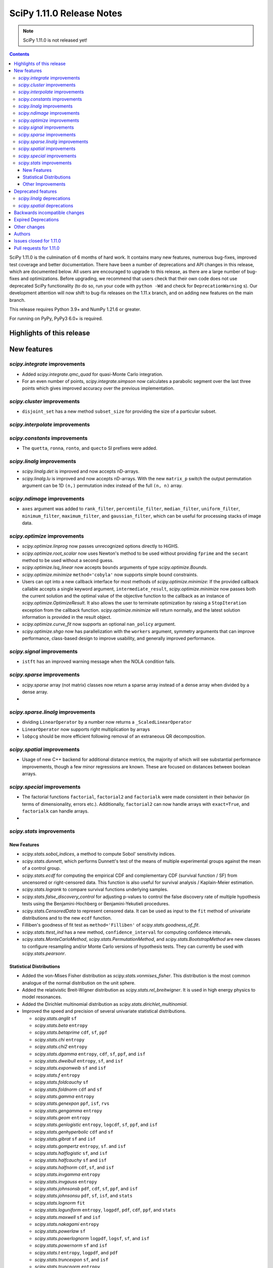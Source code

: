 ==========================
SciPy 1.11.0 Release Notes
==========================

.. note:: SciPy 1.11.0 is not released yet!

.. contents::

SciPy 1.11.0 is the culmination of 6 months of hard work. It contains
many new features, numerous bug-fixes, improved test coverage and better
documentation. There have been a number of deprecations and API changes
in this release, which are documented below. All users are encouraged to
upgrade to this release, as there are a large number of bug-fixes and
optimizations. Before upgrading, we recommend that users check that
their own code does not use deprecated SciPy functionality (to do so,
run your code with ``python -Wd`` and check for ``DeprecationWarning`` s).
Our development attention will now shift to bug-fix releases on the
1.11.x branch, and on adding new features on the main branch.

This release requires Python 3.9+ and NumPy 1.21.6 or greater.

For running on PyPy, PyPy3 6.0+ is required.


**************************
Highlights of this release
**************************


************
New features
************

`scipy.integrate` improvements
==============================
- Added `scipy.integrate.qmc_quad` for quasi-Monte Carlo integration.
- For an even number of points, `scipy.integrate.simpson` now calculates
  a parabolic segment over the last three points which gives improved
  accuracy over the previous implementation.

`scipy.cluster` improvements
============================
- ``disjoint_set`` has a new method ``subset_size`` for providing the size
  of a particular subset.


`scipy.interpolate` improvements
================================

`scipy.constants` improvements
================================
- The ``quetta``, ``ronna``, ``ronto``, and ``quecto`` SI prefixes were added.


`scipy.linalg` improvements
===========================
- `scipy.linalg.det` is improved and now accepts nD-arrays.
- `scipy.linalg.lu` is improved and now accepts nD-arrays. With the new
  ``matrix_p`` switch the output permutation argument can be 1D ``(n,)``
  permutation index instead of the full ``(n, n)`` array.


`scipy.ndimage` improvements
============================
- ``axes`` argument was added to ``rank_filter``, ``percentile_filter``,
  ``median_filter``, ``uniform_filter``, ``minimum_filter``,
  ``maximum_filter``, and ``gaussian_filter``, which can be useful for
  processing stacks of image data.


`scipy.optimize` improvements
=============================
- `scipy.optimize.linprog` now passes unrecognized options directly to HiGHS.
- `scipy.optimize.root_scalar` now uses Newton's method to be used without
  providing ``fprime`` and the ``secant`` method to be used without a second
  guess.
- `scipy.optimize.lsq_linear` now accepts ``bounds`` arguments of type
  `scipy.optimize.Bounds`.
- `scipy.optimize.minimize` ``method='cobyla'`` now supports simple bound
  constraints.
- Users can opt into a new callback interface for most methods of
  `scipy.optimize.minimize`: If the provided callback callable accepts
  a single keyword argument, ``intermediate_result``, `scipy.optimize.minimize`
  now passes both the current solution and the optimal value of the objective
  function to the callback as an instance of `scipy.optimize.OptimizeResult`.
  It also allows the user to terminate optimization by raising a
  ``StopIteration`` exception from the callback function.
  `scipy.optimize.minimize` will return normally, and the latest solution
  information is provided in the result object.
- `scipy.optimize.curve_fit` now supports an optional ``nan_policy`` argument.
- `scipy.optimize.shgo` now has parallelization with the ``workers`` argument,
  symmetry arguments that can improve performance, class-based design to
  improve usability, and generally improved performance.


`scipy.signal` improvements
===========================
- ``istft`` has an improved warning message when the NOLA condition fails.

`scipy.sparse` improvements
===========================
- `scipy.sparse` array (not matrix) classes now return a sparse array instead
  of a dense array when divided by a dense array.
-

`scipy.sparse.linalg` improvements
==================================
- dividing ``LinearOperator`` by a number now returns a
  ``_ScaledLinearOperator``
- ``LinearOperator`` now supports right multiplication by arrays
- ``lobpcg`` should be more efficient following removal of an extraneous
  QR decomposition.


`scipy.spatial` improvements
============================
- Usage of new C++ backend for additional distance metrics, the majority of
  which will see substantial performance improvements, though a few minor
  regressions are known. These are focused on distances between boolean
  arrays.


`scipy.special` improvements
============================
- The factorial functions ``factorial``, ``factorial2`` and ``factorialk``
  were made consistent in their behavior (in terms of dimensionality,
  errors etc.). Additionally, ``factorial2`` can now handle arrays with
  ``exact=True``, and ``factorialk`` can handle arrays.
-


`scipy.stats` improvements
==========================

New Features
------------
- `scipy.stats.sobol_indices`, a method to compute Sobol' sensitivity indices.
- `scipy.stats.dunnett`, which performs Dunnett's test of the means of multiple
  experimental groups against the mean of a control group.
- `scipy.stats.ecdf` for computing the empirical CDF and complementary
  CDF (survival function / SF) from uncensored or right-censored data. This
  function is also useful for survival analysis / Kaplain-Meier estimation.
- `scipy.stats.logrank` to compare survival functions underlying samples.
- `scipy.stats.false_discovery_control` for adjusting p-values to control the
  false discovery rate of multiple hypothesis tests using the Benjamini-Hochberg
  or Benjamini-Yekutieli procedures.
- `scipy.stats.CensoredData` to represent censored data. It can be used as input
  to the ``fit`` method of univariate distributions and to the new ``ecdf`` function.
- Filliben's goodness of fit test as ``method='Filliben'`` of
  `scipy.stats.goodness_of_fit`.
- `scipy.stats.ttest_ind` has a new method, ``confidence_interval`` for computing
  confidence intervals.
- `scipy.stats.MonteCarloMethod`, `scipy.stats.PermutationMethod`, and
  `scipy.stats.BootstrapMethod` are new classes to configure resampling and/or
  Monte Carlo versions of hypothesis tests. They can currently be used with
  `scipy.stats.pearsonr`.

Statistical Distributions
-------------------------
- Added the von-Mises Fisher distribution as `scipy.stats.vonmises_fisher`.
  This distribution is the most common analogue of the normal distribution
  on the unit sphere.
- Added the relativistic Breit-Wigner distribution as `scipy.stats.rel_breitwigner`.
  It is used in high energy physics to model resonances.
- Added the Dirichlet multinomial distribution as `scipy.stats.dirichlet_multinomial`.
- Improved the speed and precision of several univariate statistical distributions.

  - `scipy.stats.anglit` ``sf``
  - `scipy.stats.beta` ``entropy``
  - `scipy.stats.betaprime` ``cdf``, ``sf``, ``ppf``
  - `scipy.stats.chi` ``entropy``
  - `scipy.stats.chi2` ``entropy``
  - `scipy.stats.dgamma` ``entropy``, ``cdf``, ``sf``, ``ppf``, and ``isf``
  - `scipy.stats.dweibull` ``entropy``, ``sf``, and ``isf``
  - `scipy.stats.exponweib` ``sf`` and ``isf``
  - `scipy.stats.f` ``entropy``
  - `scipy.stats.foldcauchy` ``sf``
  - `scipy.stats.foldnorm` ``cdf`` and ``sf``
  - `scipy.stats.gamma` ``entropy``
  - `scipy.stats.genexpon` ``ppf``, ``isf``, ``rvs``
  - `scipy.stats.gengamma` ``entropy``
  - `scipy.stats.geom` ``entropy``
  - `scipy.stats.genlogistic` ``entropy``, ``logcdf``, ``sf``, ``ppf``, and ``isf``
  - `scipy.stats.genhyperbolic` ``cdf`` and ``sf``
  - `scipy.stats.gibrat` ``sf`` and ``isf``
  - `scipy.stats.gompertz` ``entropy``, ``sf``. and ``isf``
  - `scipy.stats.halflogistic` ``sf``, and ``isf``
  - `scipy.stats.halfcauchy` ``sf`` and ``isf``
  - `scipy.stats.halfnorm` ``cdf``, ``sf``, and ``isf``
  - `scipy.stats.invgamma` ``entropy``
  - `scipy.stats.invgauss` ``entropy``
  - `scipy.stats.johnsonsb` ``pdf``, ``cdf``, ``sf``, ``ppf``, and ``isf``
  - `scipy.stats.johnsonsu` ``pdf``, ``sf``, ``isf``, and ``stats``
  - `scipy.stats.lognorm` ``fit``
  - `scipy.stats.loguniform` ``entropy``, ``logpdf``, ``pdf``, ``cdf``, ``ppf``, and ``stats``
  - `scipy.stats.maxwell` ``sf`` and ``isf``
  - `scipy.stats.nakagami` ``entropy``
  - `scipy.stats.powerlaw` ``sf``
  - `scipy.stats.powerlognorm` ``logpdf``, ``logsf``, ``sf``, and ``isf``
  - `scipy.stats.powernorm` ``sf`` and ``isf``
  - `scipy.stats.t` ``entropy``, ``logpdf``, and ``pdf``
  - `scipy.stats.truncexpon` ``sf``, and ``isf``
  - `scipy.stats.truncnorm` ``entropy``
  - `scipy.stats.truncpareto` ``fit``
  - `scipy.stats.vonmises` ``fit``

- `scipy.stats.multivariate_t` now has ``cdf`` and ``entropy`` methods.
- `scipy.stats.multivariate_normal`, `scipy.stats.matrix_normal`, and
  `scipy.stats.invwishart` now have an ``entropy`` method.

Other Improvements
------------------
- `scipy.stats.monte_carlo_test` now supports multi-sample statistics.
- `scipy.stats.bootstrap` can now produce one-sided confidence intervals.
- `scipy.stats.rankdata` performance was improved for ``method=ordinal`` and
  ``method=dense``.
- `scipy.stats.moment` now supports non-central moment calculation.
- `scipy.stats.anderson` now supports the ``weibull_min`` distribution.
- `scipy.stats.sem` and `scipy.stats.iqr`now support ``axis``, ``nan_policy``,
  and masked array input.

*******************
Deprecated features
*******************

- The `scipy.linalg` functions ``tri``, ``triu`` & ``tril`` are deprecated and
  will be removed in SciPy 1.13. Users are recommended to use the NumPy
  versions of these functions with identical names.
- The `scipy.signal` functions ``bspline``, ``quadratic`` & ``cubic`` are
  deprecated and will be removed in SciPy 1.13. Users are recommended to use
  `scipy.interpolate.BSpline` instead.
- The ``even`` keyword of `scipy.integrate.simpson` is deprecated and will be
  removed in SciPy 1.13.0. Users should leave this as the default as this
  gives improved accuracy compared to the other methods.
- Using ``exact=True`` when passing integers in a float array to ``factorial``
  is deprecated and will be removed in SciPy 1.13.0.
- float128 and object dtypes are deprecated for `scipy.signal.medfilt` and
  `scipy.signal.order_filter`
- The functions ``scipy.signal.{lsim2, impulse2, step2}`` had long been
  deprecated in documentation only. They now raise a DeprecationWarning and
  will be removed in SciPy 1.13.0.
- Importing window functions directly from `scipy.window` has been soft
  deprecated since SciPy 1.1.0. They now raise a ``DeprecationWarning`` and
  will be removed in SciPy 1.13.0. Users should instead import them from
  `scipy.signal.window` or use the convenience function
  `scipy.signal.get_window`.

`scipy.linalg` deprecations
===========================


`scipy.spatial` deprecations
============================



******************************
Backwards incompatible changes
******************************
- The default for the ``legacy`` keyword of `scipy.special.comb` has changed
  from ``True`` to ``False``, as announced since its introduction.

********************
Expired Deprecations
********************
There is an ongoing effort to follow through on long-standing deprecations.
The following previously deprecated features are affected:

- The ``n`` keyword has been removed from `scipy.stats.moment`.
- The ``alpha`` keyword has been removed from `scipy.stats.interval`.
- The misspelt ``gilbrat`` distribution has been removed (use
  `scipy.stats.gibrat`).
- The deprecated spelling of the ``kulsinski`` distance metric has been
  removed (use `scipy.spatial.distance.kulczynski1`).
- The ``vertices`` keyword of `scipy.spatial.Delauney.qhull` has been removed
  (use simplices).
- The ``residual`` property of `scipy.sparse.csgraph.maximum_flow` has been
  removed (use ``flow``).
- The ``extradoc`` keyword of `scipy.stats.rv_continuous`,
  `scipy.stats.rv_discrete` and `scipy.stats.rv_sample` has been removed.
- The ``sym_pos`` keyword of `scipy.linalg.solve` has been removed.
- The `scipy.optimize.minimize` function now raises an error for ``x0`` with
  ``x0.ndim > 1``.
- In `scipy.stats.mode`, the default value of ``keepdims`` is now ``False``,
  and support for non-numeric input has been removed.
- The function `scipy.signal.lsim` does not support non-uniform time steps
  anymore.


*************
Other changes
*************
- Rewrote the source build docs and restructured the contributor guide.
- Improved support for cross-compiling with meson build system.
- MyST-NB notebook infrastructure has been added to our documentation.



*******
Authors
*******

* h-vetinari (69)
* Oriol Abril-Pla (1) +
* Anton Akhmerov (13)
* Andrey Akinshin (1) +
* alice (1) +
* Oren Amsalem (1)
* Ross Barnowski (11)
* Christoph Baumgarten (2)
* Dawson Beatty (1) +
* Doron Behar (1) +
* Peter Bell (1)
* John Belmonte (1) +
* boeleman (1) +
* Jack Borchanian (1) +
* Matt Borland (3) +
* Jake Bowhay (40)
* Sienna Brent (1) +
* Matthew Brett (1)
* Evgeni Burovski (38)
* Matthias Bussonnier (2)
* Maria Cann (1) +
* Alfredo Carella (1) +
* CJ Carey (17)
* Hood Chatham (2)
* Anirudh Dagar (3)
* Alberto Defendi (1) +
* Pol del Aguila (1) +
* Hans Dembinski (1)
* Dennis (1) +
* Vinayak Dev (1) +
* Thomas Duvernay (1)
* DWesl (4)
* Stefan Endres (66)
* Evandro (1) +
* Tom Eversdijk (2) +
* Isuru Fernando (1)
* Franz Forstmayr (3)
* Joseph Fox-Rabinovitz (1)
* Franz (1) +
* Stefano Frazzetto (1) +
* Neil Girdhar (1)
* Caden Gobat (1) +
* Ralf Gommers (146)
* GonVas (1) +
* Marco Gorelli (1)
* Brett Graham (2) +
* Matt Haberland (382)
* harshvardhan2707 (1) +
* Alex Herbert (1) +
* Guillaume Horel (1)
* Geert-Jan Huizing (1) +
* Jakob Jakobson (2)
* Julien Jerphanion (5)
* jyuv (2)
* Rajarshi Karmakar (1) +
* Ganesh Kathiresan (3) +
* Robert Kern (4)
* Andrew Knyazev (3)
* Sergey Koposov (1)
* Rishi Kulkarni (2) +
* Eric Larson (1)
* Zoufiné Lauer-Bare (2) +
* Antony Lee (3)
* Gregory R. Lee (8)
* Guillaume Lemaitre (1) +
* lilinjie (2) +
* Yannis Linardos (1) +
* Christian Lorentzen (5)
* Loïc Estève (1)
* Charlie Marsh (2) +
* Boris Martin (1) +
* Nicholas McKibben (10)
* Melissa Weber Mendonça (57)
* Michał Górny (1) +
* Jarrod Millman (2)
* Stefanie Molin (2) +
* Mark W. Mueller (1) +
* mustafacevik (1) +
* Takumasa N (1) +
* nboudrie (1)
* Andrew Nelson (111)
* Nico Schlömer (4)
* Lysandros Nikolaou (2) +
* Kyle Oman (1)
* OmarManzoor (2) +
* Simon Ott (1) +
* Geoffrey Oxberry (1) +
* Geoffrey M. Oxberry (2) +
* Sravya papaganti (1) +
* Tirth Patel (2)
* Ilhan Polat (31)
* Quentin Barthélemy (1)
* Matteo Raso (12) +
* Tyler Reddy (89)
* Lucas Roberts (1)
* Pamphile Roy (224)
* Jordan Rupprecht (1) +
* Atsushi Sakai (11)
* Omar Salman (7) +
* Leo Sandler (1) +
* Ujjwal Sarswat (3) +
* Saumya (1) +
* Daniel Schmitz (79)
* Henry Schreiner (2) +
* Dan Schult (3) +
* Eli Schwartz (6)
* Tomer Sery (2) +
* Scott Shambaugh (4) +
* Gagandeep Singh (1)
* Ethan Steinberg (6) +
* stepeos (2) +
* Albert Steppi (3)
* Strahinja Lukić (1)
* Kai Striega (4)
* suen-bit (1) +
* Tartopohm (2)
* Logan Thomas (2) +
* Jacopo Tissino (1) +
* Matus Valo (10) +
* Jacob Vanderplas (2)
* Christian Veenhuis (1) +
* Isaac Virshup (1)
* Stefan van der Walt (14)
* Warren Weckesser (63)
* windows-server-2003 (1)
* Levi John Wolf (3)
* Nobel Wong (1) +
* Benjamin Yeh (1) +
* Rory Yorke (1)
* Younes (2) +
* Zaikun ZHANG (1) +
* Alex Zverianskii (1) +

A total of 132 people contributed to this release.
People with a "+" by their names contributed a patch for the first time.
This list of names is automatically generated, and may not be fully complete.


************************
Issues closed for 1.11.0
************************

* `#1766 <https://github.com/scipy/scipy/issues/1766>`__: __fitpack.h work array computations pretty much one big bug....
* `#1953 <https://github.com/scipy/scipy/issues/1953>`__: use custom warnings instead of print statements (Trac #1428)
* `#3089 <https://github.com/scipy/scipy/issues/3089>`__: brentq, nan returns, and bounds
* `#4257 <https://github.com/scipy/scipy/issues/4257>`__: scipy.optimize.line_search returns None
* `#4532 <https://github.com/scipy/scipy/issues/4532>`__: box constraint in scipy optimize cobyla
* `#5584 <https://github.com/scipy/scipy/issues/5584>`__: Suspected underflow issue with sign check in bisection method
* `#5618 <https://github.com/scipy/scipy/issues/5618>`__: Solution for low accuracy of simps with even number of points
* `#5899 <https://github.com/scipy/scipy/issues/5899>`__: minimize_scalar -- strange behaviour
* `#6414 <https://github.com/scipy/scipy/issues/6414>`__: scipy.stats Breit-Wigner distribution
* `#6842 <https://github.com/scipy/scipy/issues/6842>`__: Covariance matrix returned by ODR needs to be scaled by the residual...
* `#7306 <https://github.com/scipy/scipy/issues/7306>`__: any way of stopping optimization?
* `#7799 <https://github.com/scipy/scipy/issues/7799>`__: basinhopping result violates constraints
* `#8176 <https://github.com/scipy/scipy/issues/8176>`__: optimize.minimize should provide a way to return the cost function...
* `#8394 <https://github.com/scipy/scipy/issues/8394>`__: brentq returns solutions outside of the bounds
* `#8485 <https://github.com/scipy/scipy/issues/8485>`__: freqz() output for fifth order butterworth bandpass (low cut...
* `#8922 <https://github.com/scipy/scipy/issues/8922>`__: Bug in Solve_ivp with BDF and Radau solvers and numpy arrays
* `#9061 <https://github.com/scipy/scipy/issues/9061>`__: Will a vectorized fun offer advantages for scipy.integrate.LSODA?
* `#9265 <https://github.com/scipy/scipy/issues/9265>`__: DOC: optimize.minimize: recipe for avoiding redundant work when...
* `#9412 <https://github.com/scipy/scipy/issues/9412>`__: Callback return value erroneously ignored in minimize
* `#9728 <https://github.com/scipy/scipy/issues/9728>`__: DOC: scipy.integrate.solve_ivp
* `#9955 <https://github.com/scipy/scipy/issues/9955>`__: stats.mode nan_policy='omit' unexpected behavior when data are...
* `#10370 <https://github.com/scipy/scipy/issues/10370>`__: SciPy errors out expecting square matrix using for root-finding...
* `#10829 <https://github.com/scipy/scipy/issues/10829>`__: Extend Anderson Darling to cover Weibull distribution
* `#10853 <https://github.com/scipy/scipy/issues/10853>`__: ImportError: cannot import name spatial
* `#11052 <https://github.com/scipy/scipy/issues/11052>`__: optimize.dual_annealing does not pass arguments to jacobian.
* `#11564 <https://github.com/scipy/scipy/issues/11564>`__: LinearOperator objects cannot be applied to sparse matrices
* `#11723 <https://github.com/scipy/scipy/issues/11723>`__: Monte Carlo methods for scipy.integrate
* `#11775 <https://github.com/scipy/scipy/issues/11775>`__: Multi xatol for Nedler-Mead algorithm
* `#11841 <https://github.com/scipy/scipy/issues/11841>`__: Ignore NaN with scipy.optimize.curve_fit
* `#12114 <https://github.com/scipy/scipy/issues/12114>`__: scipy.optimize.shgo(): 'args' is incorrectly passed to constraint...
* `#12715 <https://github.com/scipy/scipy/issues/12715>`__: Why the covariance from curve_fit depends so sharply on the overall...
* `#13122 <https://github.com/scipy/scipy/issues/13122>`__: The test suite fails on Python 3.10: issue with factorial() on...
* `#13258 <https://github.com/scipy/scipy/issues/13258>`__: \*\*kwargs for optimize.root_scalar and alike
* `#13407 <https://github.com/scipy/scipy/issues/13407>`__: \`if rtol < _rtol / 4\` should be changed?
* `#13535 <https://github.com/scipy/scipy/issues/13535>`__: Newton-iteration should not be done after secant interpolation
* `#13547 <https://github.com/scipy/scipy/issues/13547>`__: optimize.shgo: handle objective functions that return the gradient...
* `#13757 <https://github.com/scipy/scipy/issues/13757>`__: API for representing censored data
* `#13974 <https://github.com/scipy/scipy/issues/13974>`__: BUG: optimize.shgo: not using options
* `#14059 <https://github.com/scipy/scipy/issues/14059>`__: Bound on absolute tolerance 'xtol' in 'optimize/zeros.py' is...
* `#14262 <https://github.com/scipy/scipy/issues/14262>`__: cython_blas does not use const in signatures
* `#14414 <https://github.com/scipy/scipy/issues/14414>`__: brentq does converge and not raise an error for np.nan functions
* `#14486 <https://github.com/scipy/scipy/issues/14486>`__: One bug, one mistake and one refactorization proposal for the...
* `#14519 <https://github.com/scipy/scipy/issues/14519>`__: scipy/stats/tests/test_continuous_basic.py::test_cont_basic[500-200-ncf-arg74] test fails with IntegrationWarning
* `#14525 <https://github.com/scipy/scipy/issues/14525>`__: scipy.signal.bspline does not work for integer types
* `#14858 <https://github.com/scipy/scipy/issues/14858>`__: BUG: scipy.optimize.bracket sometimes fails silently
* `#14901 <https://github.com/scipy/scipy/issues/14901>`__: BUG: stats: distribution methods emit unnecessary warnings from...
* `#15089 <https://github.com/scipy/scipy/issues/15089>`__: BUG: scipy.optimize.minimize() does not report lowest energy...
* `#15136 <https://github.com/scipy/scipy/issues/15136>`__: ENH: Bump boost.math version
* `#15177 <https://github.com/scipy/scipy/issues/15177>`__: BUG: element-wise division between sparse matrices and array-likes...
* `#15212 <https://github.com/scipy/scipy/issues/15212>`__: BUG: stange behavior of scipy.integrate.quad for divergent integrals
* `#15514 <https://github.com/scipy/scipy/issues/15514>`__: BUG: optimize.shgo: error with vector constraints
* `#15600 <https://github.com/scipy/scipy/issues/15600>`__: BUG: handle inconsistencies in factorial functions and their...
* `#15613 <https://github.com/scipy/scipy/issues/15613>`__: ENH: Provide functions to compute log-integrals numerically (e.g.,...
* `#15702 <https://github.com/scipy/scipy/issues/15702>`__: MAINT:linalg: Either silent import NumPy versions or deprecate...
* `#15706 <https://github.com/scipy/scipy/issues/15706>`__: DEP: remove deprecated parameters from stats distributions
* `#15755 <https://github.com/scipy/scipy/issues/15755>`__: DEP: absorb lsim2 into lsim
* `#15756 <https://github.com/scipy/scipy/issues/15756>`__: DEP: remove non-numeric array support in stats.mode
* `#15808 <https://github.com/scipy/scipy/issues/15808>`__: DEP: raise on >1-dim inputs for optimize.minimize
* `#15814 <https://github.com/scipy/scipy/issues/15814>`__: CI: move Azure jobs to GitHub Actions
* `#15818 <https://github.com/scipy/scipy/issues/15818>`__: DEP: remove extradoc keyword in _distn_infrastructure
* `#15829 <https://github.com/scipy/scipy/issues/15829>`__: DEP: remove sym_pos-keyword of scipy.linalg.solve
* `#15852 <https://github.com/scipy/scipy/issues/15852>`__: DOC: helper function to seed examples
* `#15985 <https://github.com/scipy/scipy/issues/15985>`__: ENH, DOC: Add section explaining why and when to use a custom...
* `#15988 <https://github.com/scipy/scipy/issues/15988>`__: DEP: remove deprecated gilbrat distribution
* `#16014 <https://github.com/scipy/scipy/issues/16014>`__: DEP: remove MaximumFlowResult.residual
* `#16068 <https://github.com/scipy/scipy/issues/16068>`__: BUG: Missing Constant in Documentation
* `#16079 <https://github.com/scipy/scipy/issues/16079>`__: BUG: hypergeom.cdf slower in 1.8.0 than 1.7.3
* `#16196 <https://github.com/scipy/scipy/issues/16196>`__: BUG: OptimizeResult from optimize.minimize_scalar changes 'x'...
* `#16269 <https://github.com/scipy/scipy/issues/16269>`__: DEP: remove \`maxiter\` kwarg in \`_minimize_tnc\`
* `#16270 <https://github.com/scipy/scipy/issues/16270>`__: DEP: remove \`vertices\` kwarg in qhull
* `#16271 <https://github.com/scipy/scipy/issues/16271>`__: DEP: remove \`scipy.spatial.distance.kulsinski\`
* `#16312 <https://github.com/scipy/scipy/issues/16312>`__: Meson complains about an absolute include path
* `#16322 <https://github.com/scipy/scipy/issues/16322>`__: DOC: building on Windows uses GCC with Meson, not MSVC
* `#16595 <https://github.com/scipy/scipy/issues/16595>`__: BUG: stats.mode emits annoying RuntimeWarning about nans even...
* `#16734 <https://github.com/scipy/scipy/issues/16734>`__: BUG: function p1evl in povevl.h not making what's described
* `#16803 <https://github.com/scipy/scipy/issues/16803>`__: Update \`scipy/__config__.py\` to contain useful information
* `#16810 <https://github.com/scipy/scipy/issues/16810>`__: ENH: implement Dirichlet-multinomial distribution
* `#16917 <https://github.com/scipy/scipy/issues/16917>`__: BUG: Windows Built SciPy can't import _fblas via pip install...
* `#16929 <https://github.com/scipy/scipy/issues/16929>`__: BUG: \`scipy.sparse.csc_matrix.argmin\` returns wrong values
* `#16949 <https://github.com/scipy/scipy/issues/16949>`__: Test failures for \`gges\` and \`qz\` for float32 input in macOS...
* `#16971 <https://github.com/scipy/scipy/issues/16971>`__: BUG: [issue in scipy.optimize.shgo, for COBYLA's minimizer_kwargs...
* `#16998 <https://github.com/scipy/scipy/issues/16998>`__: Unpickled and deepcopied distributions do not use global random...
* `#17107 <https://github.com/scipy/scipy/issues/17107>`__: BUG: The signature of cKDTree.query_pairs in the docs does not...
* `#17137 <https://github.com/scipy/scipy/issues/17137>`__: BUG: optimize: Intermittent failure of \`test_milp_timeout_16545\`
* `#17146 <https://github.com/scipy/scipy/issues/17146>`__: BUG: Scipy stats probability greater than 1
* `#17214 <https://github.com/scipy/scipy/issues/17214>`__: BUG: scipy.stats.mode: inconsistent shape with \`axis=None\`...
* `#17234 <https://github.com/scipy/scipy/issues/17234>`__: BUG: cythonization / compliation failure with development branch...
* `#17250 <https://github.com/scipy/scipy/issues/17250>`__: ENH: Expose parallel HiGHS solvers in high-level API
* `#17281 <https://github.com/scipy/scipy/issues/17281>`__: BUG: using LinearOperator as RHS operand of @ causes a NumPy...
* `#17285 <https://github.com/scipy/scipy/issues/17285>`__: ENH: Expose DisjointSet._sizes
* `#17312 <https://github.com/scipy/scipy/issues/17312>`__: ENH: Clarify that ndimage.find_objects returns slices ordered...
* `#17335 <https://github.com/scipy/scipy/issues/17335>`__: ENH: change term zero to root in newton
* `#17368 <https://github.com/scipy/scipy/issues/17368>`__: BUG: import scipy.stats fails under valgrind
* `#17378 <https://github.com/scipy/scipy/issues/17378>`__: griddata linear / LinearNDInterpolator unexpected behavior
* `#17381 <https://github.com/scipy/scipy/issues/17381>`__: BUG: FutureWarning in distance_transform_cdt
* `#17388 <https://github.com/scipy/scipy/issues/17388>`__: BUG: stats.binom: Boost binomial distribution edge case bug?
* `#17403 <https://github.com/scipy/scipy/issues/17403>`__: DOC: There is no general \`scipy.sparse\` page in the user guide
* `#17431 <https://github.com/scipy/scipy/issues/17431>`__: ENH: ECDF in scipy.
* `#17456 <https://github.com/scipy/scipy/issues/17456>`__: ENH: custom stopping criteria with auxiliary function
* `#17516 <https://github.com/scipy/scipy/issues/17516>`__: BUG: Error in documentation for scipy.optimize.minimize
* `#17532 <https://github.com/scipy/scipy/issues/17532>`__: DOC: side bar renders over the top of some of the text in the...
* `#17548 <https://github.com/scipy/scipy/issues/17548>`__: CI: The Ubuntu 18.04 Actions runner image is deprecated
* `#17570 <https://github.com/scipy/scipy/issues/17570>`__: ENH: optimize.root_scalar: default to \`newton\` when only \`x0\`...
* `#17576 <https://github.com/scipy/scipy/issues/17576>`__: ENH: override fit method for von mises
* `#17593 <https://github.com/scipy/scipy/issues/17593>`__: BUG: cannot import name 'permutation_test' from 'scipy.stats'
* `#17604 <https://github.com/scipy/scipy/issues/17604>`__: DOC: optimize.curve_fit: documentation of \`fvec\` is not specific
* `#17620 <https://github.com/scipy/scipy/issues/17620>`__: ENH: Cachable normalisation parameter for frozen distributions
* `#17631 <https://github.com/scipy/scipy/issues/17631>`__: BUG: numerical issues for cdf/ppf of the betaprime distribution
* `#17639 <https://github.com/scipy/scipy/issues/17639>`__: BUG: "xl" not returned if success = False for scipy.optimize.shgo
* `#17652 <https://github.com/scipy/scipy/issues/17652>`__: Check for non-running tests because of test function name and...
* `#17667 <https://github.com/scipy/scipy/issues/17667>`__: BUG: Wrong p-values with Wilcoxon signed-rank test because of...
* `#17713 <https://github.com/scipy/scipy/issues/17713>`__: BUG: \`_axis_nan_policy\` changes some common \`TypeError\`s
* `#17725 <https://github.com/scipy/scipy/issues/17725>`__: BUG: spatial: Bad error message from \`hamming\` when \`w\` has...
* `#17749 <https://github.com/scipy/scipy/issues/17749>`__: ENH: Compute non centraled moments with \`stats.moment\`?
* `#17754 <https://github.com/scipy/scipy/issues/17754>`__: Cosine distance of vector to self returns small non-zero answer...
* `#17776 <https://github.com/scipy/scipy/issues/17776>`__: BUG: dblquad and args kwarg
* `#17788 <https://github.com/scipy/scipy/issues/17788>`__: ENH: Scipy Optimize, equal Bounds should be directly passed to...
* `#17805 <https://github.com/scipy/scipy/issues/17805>`__: BUG: stats: dgamma.sf and dgamma.cdf lose precision in the tails
* `#17809 <https://github.com/scipy/scipy/issues/17809>`__: BUG: CDF and PMF of binomial function not same with extreme values
* `#17815 <https://github.com/scipy/scipy/issues/17815>`__: DOC: improve documentation for distance_transform_{cdt,edt}
* `#17819 <https://github.com/scipy/scipy/issues/17819>`__: BUG: \`stats.ttest_ind_from_stats\` doesn't check whether standard...
* `#17828 <https://github.com/scipy/scipy/issues/17828>`__: DOC: UnivariateSpline does not have any documentation or a reference.
* `#17845 <https://github.com/scipy/scipy/issues/17845>`__: BUG: 1.10.0 FIR Decimation is broken when supplying ftype as...
* `#17846 <https://github.com/scipy/scipy/issues/17846>`__: BUG: Infinite loop in scipy.integrate.solve_ivp()
* `#17860 <https://github.com/scipy/scipy/issues/17860>`__: DOC: Incorrect link to ARPACK
* `#17866 <https://github.com/scipy/scipy/issues/17866>`__: DOC: Should \`Result Classes\` be its own top level section?
* `#17911 <https://github.com/scipy/scipy/issues/17911>`__: DOC: Formula of Tustin formula in scipy.signal.bilinear misses...
* `#17916 <https://github.com/scipy/scipy/issues/17916>`__: BUG: scipy 1.10.0 crashes when using a large float in skellam...
* `#17941 <https://github.com/scipy/scipy/issues/17941>`__: DOC: guidance on setting dev.py build -j flag in documentation,...
* `#17954 <https://github.com/scipy/scipy/issues/17954>`__: BUG: failure in lobpcg
* `#17970 <https://github.com/scipy/scipy/issues/17970>`__: BUG: ILP64 build issue on Python 3.11
* `#17985 <https://github.com/scipy/scipy/issues/17985>`__: DOC: update wheel generation process
* `#17992 <https://github.com/scipy/scipy/issues/17992>`__: BUG: matlab files with deeply lists of arrays with different...
* `#17999 <https://github.com/scipy/scipy/issues/17999>`__: DOC: incorrect example for stats.cramervonmises
* `#18026 <https://github.com/scipy/scipy/issues/18026>`__: BUG: stats: Error from e.g. \`stats.betabinom.stats(10, 2, 3,...
* `#18067 <https://github.com/scipy/scipy/issues/18067>`__: ENH: stats: resampling/Monte Carlo configuration object
* `#18069 <https://github.com/scipy/scipy/issues/18069>`__: ENH: stats.ttest_ind is inconsistent with R. It does not allow...
* `#18071 <https://github.com/scipy/scipy/issues/18071>`__: BUG: rv_continuous.stats fails to converge when trying to estimate...
* `#18074 <https://github.com/scipy/scipy/issues/18074>`__: BUG: wrong dependencies for pooch
* `#18078 <https://github.com/scipy/scipy/issues/18078>`__: BUG: \`QMCEngine.reset()\` semantics and passed \`Generator\`...
* `#18079 <https://github.com/scipy/scipy/issues/18079>`__: BUG: \`Halton(seed=rng)\` does not consume \`Generator\` PRNG...
* `#18115 <https://github.com/scipy/scipy/issues/18115>`__: BUG: ValueError: setting an array element with a sequence for...
* `#18117 <https://github.com/scipy/scipy/issues/18117>`__: BUG: stats: large errors in genhyperbolic.cdf and .sf for large...
* `#18119 <https://github.com/scipy/scipy/issues/18119>`__: DOC: The comment about \`fmin_powell\` is wrong
* `#18123 <https://github.com/scipy/scipy/issues/18123>`__: BUG: [mmread] Error while reading mtx file with spaces before...
* `#18132 <https://github.com/scipy/scipy/issues/18132>`__: BUG: invalid output and behavior of scipy.stats.somersd
* `#18139 <https://github.com/scipy/scipy/issues/18139>`__: BUG: Overflow in 'new' implementation of scipy.stats.kendalltau
* `#18143 <https://github.com/scipy/scipy/issues/18143>`__: Building from source on Windows 32-bit Python did not succeed
* `#18171 <https://github.com/scipy/scipy/issues/18171>`__: BUG: optimize.root_scalar: should return normally with \`converged=False\`...
* `#18223 <https://github.com/scipy/scipy/issues/18223>`__: BUG: cKDTree segmentation faults when NaN input and balanced_tree=False,...
* `#18239 <https://github.com/scipy/scipy/issues/18239>`__: DOC: linking to custom BLAS/LAPACK locations is not clear
* `#18254 <https://github.com/scipy/scipy/issues/18254>`__: BUG: stats.mode: failure with array of Pandas integers
* `#18271 <https://github.com/scipy/scipy/issues/18271>`__: Broken or wrong formulas on distance definition
* `#18272 <https://github.com/scipy/scipy/issues/18272>`__: BUG: stats: occasional failure of \`test_multivariate.TestOrthoGroup.test_det_and_ortho\`
* `#18274 <https://github.com/scipy/scipy/issues/18274>`__: BUG: stats: Spurious warnings from \`betaprime.fit\`
* `#18282 <https://github.com/scipy/scipy/issues/18282>`__: Incompatible pointer warning from \`stats._rcond\`
* `#18302 <https://github.com/scipy/scipy/issues/18302>`__: BUG: beta.pdf is broken on main (1.11.0.dev0)
* `#18322 <https://github.com/scipy/scipy/issues/18322>`__: BUG: scipy.stats.shapiro gives a negative pvalue
* `#18326 <https://github.com/scipy/scipy/issues/18326>`__: ENH: milp supporting sparse inputs
* `#18329 <https://github.com/scipy/scipy/issues/18329>`__: BUG: meson generates \`warning: "MS_WIN64" redefined\` when building...
* `#18368 <https://github.com/scipy/scipy/issues/18368>`__: DOC: Issue in scipy.stats.chisquare
* `#18377 <https://github.com/scipy/scipy/issues/18377>`__: BUG: \`const\` signature changes in \`cython_blas\` and \`cython_lapack\`...
* `#18388 <https://github.com/scipy/scipy/issues/18388>`__: Question about usage of _MACHEPS
* `#18407 <https://github.com/scipy/scipy/issues/18407>`__: CI: test_enzo_example_c_with_unboundedness started failing
* `#18415 <https://github.com/scipy/scipy/issues/18415>`__: BUG: Windows compilation error with Intel Fortran in PROPACK
* `#18425 <https://github.com/scipy/scipy/issues/18425>`__: DOC: clarify that scipy.ndimage.sobel does not compute the 2D...
* `#18443 <https://github.com/scipy/scipy/issues/18443>`__: BLD: errors when building SciPy on Windows with Meson
* `#18456 <https://github.com/scipy/scipy/issues/18456>`__: ENH: Allow passing non-varying arguments for the model function...
* `#18484 <https://github.com/scipy/scipy/issues/18484>`__: DEP: Warn on deprecated windows-import in base \`scipy.signal\`...
* `#18485 <https://github.com/scipy/scipy/issues/18485>`__: DEP: deprecate multiple-ellipsis handling in sparse matrix indexing
* `#18494 <https://github.com/scipy/scipy/issues/18494>`__: CI: occasional failure of \`test_minimum_spanning_tree\`
* `#18497 <https://github.com/scipy/scipy/issues/18497>`__: MAINT, BUG: guard against non-finite kd-tree queries
* `#18498 <https://github.com/scipy/scipy/issues/18498>`__: TST: interpolate overflow xslow tests (low priority)
* `#18525 <https://github.com/scipy/scipy/issues/18525>`__: DOC: sparse doc build warning causing failure (including in CI)

************************
Pull requests for 1.11.0
************************

* `#8727 <https://github.com/scipy/scipy/pull/8727>`__: BUG: vq.kmeans() compares signed diff to a threshold.
* `#12787 <https://github.com/scipy/scipy/pull/12787>`__: ENH: add anderson darling test for weibull #10829
* `#13699 <https://github.com/scipy/scipy/pull/13699>`__: ENH: stats: Add handling of censored data to univariate cont....
* `#14069 <https://github.com/scipy/scipy/pull/14069>`__: Use warnings instead of print statements
* `#15073 <https://github.com/scipy/scipy/pull/15073>`__: TST/MAINT: Parametrize \`_METRICS_NAMES\` & replace \`assert_raises\`...
* `#15841 <https://github.com/scipy/scipy/pull/15841>`__: Overhaul \`factorial{,2,k}\`: API coherence, bug fixes & consistent...
* `#15873 <https://github.com/scipy/scipy/pull/15873>`__: DEP: remove sym_pos argument from linalg.solve
* `#15877 <https://github.com/scipy/scipy/pull/15877>`__: DEP: remove extradoc in _distn_infrastructure
* `#15929 <https://github.com/scipy/scipy/pull/15929>`__: DEP: \`lsim2\` deprecated in favor of \`lsim\`
* `#15958 <https://github.com/scipy/scipy/pull/15958>`__: CI: move \`prerelease_deps_coverage_64bit_blas\` to GitHub actions.
* `#16071 <https://github.com/scipy/scipy/pull/16071>`__: ENH: Add missing "characteristic impedance of vacuum"
* `#16313 <https://github.com/scipy/scipy/pull/16313>`__: MAINT: Update optimize.shgo
* `#16782 <https://github.com/scipy/scipy/pull/16782>`__: ENH: stats: optimised fit for the truncated Pareto distribution
* `#16839 <https://github.com/scipy/scipy/pull/16839>`__: ENH: stats: optimised MLE for the lognormal distribution
* `#16936 <https://github.com/scipy/scipy/pull/16936>`__: BUG: sparse: fix argmin/argmax when all entries are nonzero
* `#16961 <https://github.com/scipy/scipy/pull/16961>`__: ENH: optimize: Add \`nan_policy\` optional argument for \`curve_fit\`.
* `#16996 <https://github.com/scipy/scipy/pull/16996>`__: ENH: stats.anderson_ksamp: add permutation version of test
* `#17208 <https://github.com/scipy/scipy/pull/17208>`__: DOC: Add triage guide
* `#17211 <https://github.com/scipy/scipy/pull/17211>`__: ENH: Implemented Dirichlet-multinomial distribution (#16810)
* `#17212 <https://github.com/scipy/scipy/pull/17212>`__: Guard against integer overflows in fitpackmodule.c
* `#17235 <https://github.com/scipy/scipy/pull/17235>`__: MAINT: pass check_finite to the vq() call of kmeans2()
* `#17267 <https://github.com/scipy/scipy/pull/17267>`__: DOC/MAINT: special: Several updates for tklmbda
* `#17268 <https://github.com/scipy/scipy/pull/17268>`__: DOC: special: Show that lambertw can solve x = a + b\*exp(c\*x)
* `#17287 <https://github.com/scipy/scipy/pull/17287>`__: DOC: Clarify minimum_spanning_tree behavior in non-connected...
* `#17310 <https://github.com/scipy/scipy/pull/17310>`__: DOC: missing-bits: document recommendations on return object...
* `#17322 <https://github.com/scipy/scipy/pull/17322>`__: DOC: Add notebook infrastructure for the docs
* `#17326 <https://github.com/scipy/scipy/pull/17326>`__: ENH: Clarify the index of element corresponding to a label in...
* `#17402 <https://github.com/scipy/scipy/pull/17402>`__: ENH: stats: add false discovery rate control function
* `#17410 <https://github.com/scipy/scipy/pull/17410>`__: ENH: stats.multivariate_t: add cdf method
* `#17432 <https://github.com/scipy/scipy/pull/17432>`__: BLD: Boost.Math standalone submodule
* `#17451 <https://github.com/scipy/scipy/pull/17451>`__: DEP: Remove \`vertices\` in qhull.
* `#17455 <https://github.com/scipy/scipy/pull/17455>`__: Deprecate scipy.signal.{bspline, quadratic, cubic}
* `#17479 <https://github.com/scipy/scipy/pull/17479>`__: ENH: Add new SI prefixes
* `#17480 <https://github.com/scipy/scipy/pull/17480>`__: ENH: stats: Implement _sf and _isf for halfnorm, gibrat, gompertz.
* `#17483 <https://github.com/scipy/scipy/pull/17483>`__: MAINT: optimize.basinhopping: fix acceptance of failed local...
* `#17486 <https://github.com/scipy/scipy/pull/17486>`__: ENH: optimize.minimize: callback enhancements
* `#17499 <https://github.com/scipy/scipy/pull/17499>`__: MAINT: remove use of \`NPY_UPDATEIFCOPY\`
* `#17505 <https://github.com/scipy/scipy/pull/17505>`__: ENH: Add relativistic Breit-Wigner Distribution
* `#17529 <https://github.com/scipy/scipy/pull/17529>`__: ENH: stats: Implement powerlaw._sf
* `#17531 <https://github.com/scipy/scipy/pull/17531>`__: TST: scipy.signal.order_filter: add test coverage
* `#17535 <https://github.com/scipy/scipy/pull/17535>`__: MAINT: special: Improve comments about Cephes p1evl function.
* `#17538 <https://github.com/scipy/scipy/pull/17538>`__: ENH: Extending _distance_pybind with additional distance metrics...
* `#17541 <https://github.com/scipy/scipy/pull/17541>`__: REL: set version to 1.11.0.dev0
* `#17553 <https://github.com/scipy/scipy/pull/17553>`__: DOC: optimize.curve_fit: add note about \`pcov\` condition number
* `#17555 <https://github.com/scipy/scipy/pull/17555>`__: DEP: stats: removal of kwargs n in stats.moment and alpha in...
* `#17556 <https://github.com/scipy/scipy/pull/17556>`__: DEV: bump flake8 version used in CI job
* `#17557 <https://github.com/scipy/scipy/pull/17557>`__: MAINT: bump Ubuntu version in Azure CI
* `#17561 <https://github.com/scipy/scipy/pull/17561>`__: MAINT: stats.mode: remove deprecated features, smooth edges
* `#17562 <https://github.com/scipy/scipy/pull/17562>`__: ENH: stats: Implement _ppf for the betaprime distribution.
* `#17563 <https://github.com/scipy/scipy/pull/17563>`__: DEP: stats: remove misspelt gilbrat distribution
* `#17566 <https://github.com/scipy/scipy/pull/17566>`__: DOC: correct, update, and extend \`lobpcg\` docstring info and...
* `#17567 <https://github.com/scipy/scipy/pull/17567>`__: MAINT: Update gitpod setup
* `#17573 <https://github.com/scipy/scipy/pull/17573>`__: DOC: Update testing documentation to dev.py
* `#17574 <https://github.com/scipy/scipy/pull/17574>`__: MAINT: clean up \`NPY_OLD\` usage in Cython code and build files
* `#17581 <https://github.com/scipy/scipy/pull/17581>`__: DOC fix trivial typo in description of loggamma in _add_newdocs.py
* `#17585 <https://github.com/scipy/scipy/pull/17585>`__: ENH: Von Mises distribution fit
* `#17587 <https://github.com/scipy/scipy/pull/17587>`__: BUG: stats: Avoid overflow/underflow issues in loggamma _cdf,...
* `#17589 <https://github.com/scipy/scipy/pull/17589>`__: BUG: FutureWarning in distance_transform_cdt
* `#17590 <https://github.com/scipy/scipy/pull/17590>`__: DEP: raise on >1-dim inputs for optimize.minimize
* `#17595 <https://github.com/scipy/scipy/pull/17595>`__: DOC: optimize.line_search: note that \`pk\` must be a descent...
* `#17597 <https://github.com/scipy/scipy/pull/17597>`__: DOC: Add Legacy directive
* `#17603 <https://github.com/scipy/scipy/pull/17603>`__: DEP: remove spatial.distance.kulsinski
* `#17605 <https://github.com/scipy/scipy/pull/17605>`__: DOC: example of epidemic model with LHS
* `#17608 <https://github.com/scipy/scipy/pull/17608>`__: DOC: curve_fit - clarify fvec output
* `#17610 <https://github.com/scipy/scipy/pull/17610>`__: DOC: add example to chi2_contingency
* `#17613 <https://github.com/scipy/scipy/pull/17613>`__: DOC: curve_fit, include sigma
* `#17615 <https://github.com/scipy/scipy/pull/17615>`__: MAINT: scipy.optimize.root: fix error when both args and jac...
* `#17616 <https://github.com/scipy/scipy/pull/17616>`__: MAINT: optimize.minimize: enhance \`callback\` for remaining...
* `#17617 <https://github.com/scipy/scipy/pull/17617>`__: DEP: remove MaximumFlowResult.residual
* `#17618 <https://github.com/scipy/scipy/pull/17618>`__: DOC: fix unicode in qmc example
* `#17622 <https://github.com/scipy/scipy/pull/17622>`__: MAINT: optimize.root_scalar: raise when NaN is encountered
* `#17624 <https://github.com/scipy/scipy/pull/17624>`__: ENH: add von Mises-Fisher distribution
* `#17625 <https://github.com/scipy/scipy/pull/17625>`__: DOC: Examples for special functions related to the student t...
* `#17626 <https://github.com/scipy/scipy/pull/17626>`__: DOC: improve docstrings of exp. scaled Bessel functions
* `#17628 <https://github.com/scipy/scipy/pull/17628>`__: ENH: add Sobol' indices
* `#17629 <https://github.com/scipy/scipy/pull/17629>`__: DOC: stats: example treatment odd_ratio
* `#17637 <https://github.com/scipy/scipy/pull/17637>`__: DEP: switch default of special.comb to legacy=False
* `#17643 <https://github.com/scipy/scipy/pull/17643>`__: TST: interpolate/rgi: Add tests for descending ordered points
* `#17649 <https://github.com/scipy/scipy/pull/17649>`__: fix documentation lines
* `#17651 <https://github.com/scipy/scipy/pull/17651>`__: Update _svds.py removing no longer necessary QR for LOBPCG output
* `#17654 <https://github.com/scipy/scipy/pull/17654>`__: MAINT:interpolate:Add .c file to .gitignore
* `#17655 <https://github.com/scipy/scipy/pull/17655>`__: DEV: add check for misnamed tests
* `#17657 <https://github.com/scipy/scipy/pull/17657>`__: DEV: streamline OpenBLAS handling on Win machine
* `#17660 <https://github.com/scipy/scipy/pull/17660>`__: MAINT: optimize.newton: converged=False when secant has zero...
* `#17663 <https://github.com/scipy/scipy/pull/17663>`__: DOC: optimize.curve_fit: example output may vary
* `#17664 <https://github.com/scipy/scipy/pull/17664>`__: MAINT: optimize.root_scalar: fix underflow sign check bug
* `#17665 <https://github.com/scipy/scipy/pull/17665>`__: DOC: mention inaccuracy of curve_fit result \`pcov\`
* `#17666 <https://github.com/scipy/scipy/pull/17666>`__: DOC: optimize.root_scalar: harmonize documentation and implementation...
* `#17668 <https://github.com/scipy/scipy/pull/17668>`__: ENH: stats.loguniform: reformulate methods to avoid overflow
* `#17669 <https://github.com/scipy/scipy/pull/17669>`__: MAINT: optimize.newton: avoid error with complex \`x0\`
* `#17674 <https://github.com/scipy/scipy/pull/17674>`__: DOC: optimize: add tutorial example of passing kwargs to callable
* `#17676 <https://github.com/scipy/scipy/pull/17676>`__: BUG: correctly handle array-like types in scipy.io.savemat
* `#17678 <https://github.com/scipy/scipy/pull/17678>`__: DOC: optimize: show how memoization avoids duplicating work
* `#17679 <https://github.com/scipy/scipy/pull/17679>`__: ENH: optimize.minimize: add bound constraints to COBYLA
* `#17680 <https://github.com/scipy/scipy/pull/17680>`__: DOC: examples for special functions related to neg. binomial...
* `#17682 <https://github.com/scipy/scipy/pull/17682>`__: DOC: add real example for \`stats.chisquare\`
* `#17684 <https://github.com/scipy/scipy/pull/17684>`__: ENH: support \`Bounds\` class in lsq_linear
* `#17685 <https://github.com/scipy/scipy/pull/17685>`__: ENH: stats: Implement _sf for the foldnorm distribution.
* `#17687 <https://github.com/scipy/scipy/pull/17687>`__: MAINT: optimize.toms748: correct "rtol too small" message
* `#17688 <https://github.com/scipy/scipy/pull/17688>`__: MAINT: optimize.curve_fit: memoize \`f\` and \`jac\`
* `#17691 <https://github.com/scipy/scipy/pull/17691>`__: ENH: optimize.root_scalar: allow newton without f', secant without...
* `#17692 <https://github.com/scipy/scipy/pull/17692>`__: MAINT: optimize.minimize_scalar: enforce output shape consistency
* `#17693 <https://github.com/scipy/scipy/pull/17693>`__: DOC: pointbiserialr correlation formula notation fix.
* `#17694 <https://github.com/scipy/scipy/pull/17694>`__: ENH: stats: Implement _sf and _isf for halfcauchy; _sf for foldcauchy
* `#17698 <https://github.com/scipy/scipy/pull/17698>`__: MAINT: implicit float conversion in rgi test
* `#17700 <https://github.com/scipy/scipy/pull/17700>`__: ENH: Inverse wishart entropy
* `#17701 <https://github.com/scipy/scipy/pull/17701>`__: DOC: stats: Fix a reference for the genexpon distribution.
* `#17702 <https://github.com/scipy/scipy/pull/17702>`__: DOC: stats: complete references and links for descriptive stats
* `#17704 <https://github.com/scipy/scipy/pull/17704>`__: MAINT: optimize.bracket: don't fail silently
* `#17705 <https://github.com/scipy/scipy/pull/17705>`__: DOC: optimize.minimize_scalar and friends: correct documentation...
* `#17708 <https://github.com/scipy/scipy/pull/17708>`__: ENH: stats: Implement _ppf and _isf for genexpon.
* `#17709 <https://github.com/scipy/scipy/pull/17709>`__: MAINT: update copyright date
* `#17711 <https://github.com/scipy/scipy/pull/17711>`__: MAINT: forward port 1.10.0 relnotes
* `#17714 <https://github.com/scipy/scipy/pull/17714>`__: ENH: Provide public API for fast DisjointSet subset size.
* `#17724 <https://github.com/scipy/scipy/pull/17724>`__: DOC: spatial: Several updates:
* `#17729 <https://github.com/scipy/scipy/pull/17729>`__: STY: fix unicode error
* `#17730 <https://github.com/scipy/scipy/pull/17730>`__: MAINT: rotate CircleCI ssh key
* `#17732 <https://github.com/scipy/scipy/pull/17732>`__: MAINT: optimize.toms748: don't do newton after secant interpolation
* `#17742 <https://github.com/scipy/scipy/pull/17742>`__: ENH: override _entropy for beta, chi and chi2 distributions
* `#17747 <https://github.com/scipy/scipy/pull/17747>`__: DOC: stats.jarque_bera: add semi-realistic example
* `#17750 <https://github.com/scipy/scipy/pull/17750>`__: ENH: Support multinomial distributions with n=0 trials.
* `#17758 <https://github.com/scipy/scipy/pull/17758>`__: ENH: analytical formula for f distribution entropy
* `#17759 <https://github.com/scipy/scipy/pull/17759>`__: DOC: stats.skewtest: add semi-realistic example
* `#17762 <https://github.com/scipy/scipy/pull/17762>`__: DOC: remove space between directive name and double colon ``::``
* `#17763 <https://github.com/scipy/scipy/pull/17763>`__: DOC: single -> double colon for directive.
* `#17764 <https://github.com/scipy/scipy/pull/17764>`__: ENH: entropy for matrix normal distribution
* `#17765 <https://github.com/scipy/scipy/pull/17765>`__: DOC: stats: additional normality test examples
* `#17767 <https://github.com/scipy/scipy/pull/17767>`__: DOC: stats: reorganize hypothesis tests in main page
* `#17768 <https://github.com/scipy/scipy/pull/17768>`__: TST: special: fix incorrectly named tests
* `#17769 <https://github.com/scipy/scipy/pull/17769>`__: DOC/BUG: add missing entropy methods in docstrings
* `#17770 <https://github.com/scipy/scipy/pull/17770>`__: TST: stats: fixed misnamed tests
* `#17772 <https://github.com/scipy/scipy/pull/17772>`__: MAINT: remove unused test utility functions
* `#17773 <https://github.com/scipy/scipy/pull/17773>`__: DOC: stats: add realistic examples to correlation tests
* `#17778 <https://github.com/scipy/scipy/pull/17778>`__: DOC: stats: add realistic examples to variance tests
* `#17780 <https://github.com/scipy/scipy/pull/17780>`__: MAINT: optimize.minimize: fix new callback interface when parameter...
* `#17784 <https://github.com/scipy/scipy/pull/17784>`__: DOC: linalg: fix docstring of \`linalg.sqrtm\`
* `#17786 <https://github.com/scipy/scipy/pull/17786>`__: DOC: examples for ndtr, ndtri
* `#17791 <https://github.com/scipy/scipy/pull/17791>`__: DEP: remove maxiter kwarg in _minimize_tnc
* `#17793 <https://github.com/scipy/scipy/pull/17793>`__: MAINT: remove divide by zero in differential_evolution
* `#17794 <https://github.com/scipy/scipy/pull/17794>`__: TST: Added test suite for dgamma distribution
* `#17812 <https://github.com/scipy/scipy/pull/17812>`__: MAINT: add (optional) pre-commit hook
* `#17813 <https://github.com/scipy/scipy/pull/17813>`__: MAINT: integrate.qmc_quad: re-introduce qmc_quad
* `#17816 <https://github.com/scipy/scipy/pull/17816>`__: MAINT: allow typed method in \`stats.sobol_indices\`
* `#17817 <https://github.com/scipy/scipy/pull/17817>`__: MAINT: remove unused args parameter from \`qmc_quad\`
* `#17818 <https://github.com/scipy/scipy/pull/17818>`__: BUG/ENH: stats: several updates for dgamma.
* `#17820 <https://github.com/scipy/scipy/pull/17820>`__: DOC/BUG: plot \`ndtri\` only where it is defined
* `#17824 <https://github.com/scipy/scipy/pull/17824>`__: ENH: analytical entropy for invgauss distribution
* `#17825 <https://github.com/scipy/scipy/pull/17825>`__: DOC: optimize: change term zero to root
* `#17829 <https://github.com/scipy/scipy/pull/17829>`__: DOC: stats: document RNG behavior when distribution is deepcopied
* `#17830 <https://github.com/scipy/scipy/pull/17830>`__: MAINT: stats._axis_nan_policy: raise appropriate TypeErrors
* `#17834 <https://github.com/scipy/scipy/pull/17834>`__: MAINT: improve accuracy of betaprime cdf in scipy.stats
* `#17835 <https://github.com/scipy/scipy/pull/17835>`__: DOC: integrate: document limitation of numerical integration
* `#17836 <https://github.com/scipy/scipy/pull/17836>`__: DOC: integrate.solve_ivp: clarify impact of parameter \`vectorized\`
* `#17837 <https://github.com/scipy/scipy/pull/17837>`__: DEP: integrate.nquad: deprecate parameter \`full_output\`
* `#17838 <https://github.com/scipy/scipy/pull/17838>`__: DOC: integrate.quad: behavior is not guaranteed for divergent...
* `#17841 <https://github.com/scipy/scipy/pull/17841>`__: DOC: linalg: expand pinv example
* `#17848 <https://github.com/scipy/scipy/pull/17848>`__: ENH: implement _sf and _isf for powernorm distribution
* `#17849 <https://github.com/scipy/scipy/pull/17849>`__: ENH: special: Add the function _scaled_exp1
* `#17852 <https://github.com/scipy/scipy/pull/17852>`__: MAINT: optimize: improve \`optimize.curve_fit\` doc and error...
* `#17853 <https://github.com/scipy/scipy/pull/17853>`__: DOC: integrate.dblquad/tplquad: update result descriptions
* `#17857 <https://github.com/scipy/scipy/pull/17857>`__: MAINT: analytical formula for genlogistic entropy
* `#17865 <https://github.com/scipy/scipy/pull/17865>`__: MAINT: stats: fix recent CI and other issues
* `#17867 <https://github.com/scipy/scipy/pull/17867>`__: DOC: note on negative variables for linprog
* `#17868 <https://github.com/scipy/scipy/pull/17868>`__: ENH: add analytical formula for Nakagami distribution entropy
* `#17873 <https://github.com/scipy/scipy/pull/17873>`__: ENH: Added analytical formula for dgamma distribution entropy...
* `#17874 <https://github.com/scipy/scipy/pull/17874>`__: ENH: Added analytical formula for truncnorm entropy (#17748)
* `#17876 <https://github.com/scipy/scipy/pull/17876>`__: DOC: remove hidden stats sections from sidebar/toctree
* `#17878 <https://github.com/scipy/scipy/pull/17878>`__: Lint everything
* `#17879 <https://github.com/scipy/scipy/pull/17879>`__: DOC: add docs for the main namespace
* `#17881 <https://github.com/scipy/scipy/pull/17881>`__: BUG: Fix handling on user-supplied filters in \`signal.decimate\`
* `#17882 <https://github.com/scipy/scipy/pull/17882>`__: BLD: fix Meson build warnings about multiple targets
* `#17883 <https://github.com/scipy/scipy/pull/17883>`__: DOC: Clarified the meaning of optional arguments in optimize.leastsq
* `#17886 <https://github.com/scipy/scipy/pull/17886>`__: ENH: Warn about missing boundary when NOLA condition failed in...
* `#17889 <https://github.com/scipy/scipy/pull/17889>`__: DOC: Cleanup development guide
* `#17892 <https://github.com/scipy/scipy/pull/17892>`__: MAINT: stats: Post-"lint everything" clean up in stats.
* `#17894 <https://github.com/scipy/scipy/pull/17894>`__: MAINT: update .gitignore with meson and linter
* `#17895 <https://github.com/scipy/scipy/pull/17895>`__: DOC: config info in issue template
* `#17897 <https://github.com/scipy/scipy/pull/17897>`__: MAINT: Update the "lint everything" SHA in .git-blame-ignore-revs
* `#17898 <https://github.com/scipy/scipy/pull/17898>`__: DOC: remove hidden submodules from sidebar
* `#17899 <https://github.com/scipy/scipy/pull/17899>`__: MAINT: use conda for linters
* `#17900 <https://github.com/scipy/scipy/pull/17900>`__: Re-implement pre-commit hook in Python
* `#17906 <https://github.com/scipy/scipy/pull/17906>`__: DOC: interpolate: add a note against using triangulation based...
* `#17907 <https://github.com/scipy/scipy/pull/17907>`__: DOC: stats.wilcoxon: warn about roundoff errors in x-y
* `#17908 <https://github.com/scipy/scipy/pull/17908>`__: ENH: powerlognormal distribution improvements
* `#17909 <https://github.com/scipy/scipy/pull/17909>`__: ENH: improve accuracy of betaprime ppf in scipy.stats
* `#17915 <https://github.com/scipy/scipy/pull/17915>`__: DOC: Add warning to butter function docstring
* `#17921 <https://github.com/scipy/scipy/pull/17921>`__: CI: clean conda index upon cache invalidation
* `#17922 <https://github.com/scipy/scipy/pull/17922>`__: DOC: corrected doc of bilinear discretization of lti
* `#17929 <https://github.com/scipy/scipy/pull/17929>`__: ENH: stats.nakagami.entropy: improve formulation
* `#17930 <https://github.com/scipy/scipy/pull/17930>`__: ENH: use asymptotic expansions for entropy of \`genlogistic\`...
* `#17937 <https://github.com/scipy/scipy/pull/17937>`__: DOC: Update pip + venv instructions in the contributor documentation...
* `#17939 <https://github.com/scipy/scipy/pull/17939>`__: DOC: ttest_ind_from_stats: discuss negative stdev
* `#17943 <https://github.com/scipy/scipy/pull/17943>`__: ENH: early exit random-cd optimization in 1D
* `#17944 <https://github.com/scipy/scipy/pull/17944>`__: pre-commit should fail when fixes are made by Ruff
* `#17945 <https://github.com/scipy/scipy/pull/17945>`__: DOC: remove seed in HTML only
* `#17946 <https://github.com/scipy/scipy/pull/17946>`__: ENH: Maxwell distribution \`sf\`/\`isf\` override
* `#17947 <https://github.com/scipy/scipy/pull/17947>`__: TST: Update list of modules for import cycle checks
* `#17948 <https://github.com/scipy/scipy/pull/17948>`__: STY: fix only staged files.
* `#17949 <https://github.com/scipy/scipy/pull/17949>`__: ENH: stats.dirichlet_multinomial: vectorize implementation
* `#17950 <https://github.com/scipy/scipy/pull/17950>`__: MAINT: bump OpenBLAS version, bump macOS image used in GHA
* `#17956 <https://github.com/scipy/scipy/pull/17956>`__: MAINT: optimize.dual_annealing: fix callable jac with args
* `#17959 <https://github.com/scipy/scipy/pull/17959>`__: MAINT: update supported versions of Python and NumPy to follow...
* `#17961 <https://github.com/scipy/scipy/pull/17961>`__: ENH: optimize.linprog: pass unrecognized options to HiGHS verbatim
* `#17964 <https://github.com/scipy/scipy/pull/17964>`__: DEP: integrate.quad_vec: deprecate parameter full_output
* `#17967 <https://github.com/scipy/scipy/pull/17967>`__: MAINT: Fully qualify std::move invocations to fix clang -Wunqualified-std-cast-call
* `#17971 <https://github.com/scipy/scipy/pull/17971>`__: ENH: stats: add axis tuple and nan_policy to \`sem\` and \`iqr\`
* `#17975 <https://github.com/scipy/scipy/pull/17975>`__: BUG: Update test_lobpcg.py
* `#17976 <https://github.com/scipy/scipy/pull/17976>`__: DOC/MAINT: simplify release entries
* `#17980 <https://github.com/scipy/scipy/pull/17980>`__: FIX: CI: avoid passing Cython files to ruff
* `#17982 <https://github.com/scipy/scipy/pull/17982>`__: MAINT: add release entries move to blame ignore
* `#17987 <https://github.com/scipy/scipy/pull/17987>`__: DOC: move .rst.txt to source and cleaning around generating doc
* `#17989 <https://github.com/scipy/scipy/pull/17989>`__: MAINT: sparse.linalg: remove unused __main__ code
* `#17990 <https://github.com/scipy/scipy/pull/17990>`__: BLD: make musllinux wheels for nightly
* `#17998 <https://github.com/scipy/scipy/pull/17998>`__: ENH: optimize.RootResults: make \`RootResults\` an \`OptimizeResult\`
* `#18000 <https://github.com/scipy/scipy/pull/18000>`__: DOC: stats, interpolate: Fix some minor docstring issues.
* `#18002 <https://github.com/scipy/scipy/pull/18002>`__: ENH: override halflogistic \`sf\` and \`isf\`
* `#18003 <https://github.com/scipy/scipy/pull/18003>`__: ENH: improve halfnorm CDF precision
* `#18006 <https://github.com/scipy/scipy/pull/18006>`__: BLD: use a relative path to numpy include and library directories
* `#18008 <https://github.com/scipy/scipy/pull/18008>`__: MAINT: forward port 1.10.1 relnotes
* `#18013 <https://github.com/scipy/scipy/pull/18013>`__: MAINT: stats.vonmises.fit: maintain backward compatibility
* `#18015 <https://github.com/scipy/scipy/pull/18015>`__: TST: optimize.root_scalar: refactor tests and add Chandrupatla...
* `#18016 <https://github.com/scipy/scipy/pull/18016>`__: Add axes argument to ndimage filters
* `#18018 <https://github.com/scipy/scipy/pull/18018>`__: DOC: Add an example showing how to plot Rotations to the docs
* `#18019 <https://github.com/scipy/scipy/pull/18019>`__: add tests for \`trimmed_var\` and \`trimmed_std\` in \`stats.mstats\`
* `#18021 <https://github.com/scipy/scipy/pull/18021>`__: DEP: linalg: deprecate tri{,u,l}
* `#18022 <https://github.com/scipy/scipy/pull/18022>`__: DOC: interpolate: link to the gist with the porting guide
* `#18023 <https://github.com/scipy/scipy/pull/18023>`__: DOC: how to document examples using RNG and also self-contained...
* `#18027 <https://github.com/scipy/scipy/pull/18027>`__: DOC: fix section title typo in interpolation tutorial
* `#18028 <https://github.com/scipy/scipy/pull/18028>`__: DOC: fix underlying of title in extrapolate
* `#18029 <https://github.com/scipy/scipy/pull/18029>`__: fix error from betabinom stats using only integers for a and...
* `#18032 <https://github.com/scipy/scipy/pull/18032>`__: BLD: add NDEBUG flag for release builds
* `#18034 <https://github.com/scipy/scipy/pull/18034>`__: BLD: avoid running \`run_command(py3, ...)\`, for better cross-compiling
* `#18035 <https://github.com/scipy/scipy/pull/18035>`__: ENH: stats: add ecdf function
* `#18036 <https://github.com/scipy/scipy/pull/18036>`__: BLD: build Windows wheel for py39 against numpy 1.22.3
* `#18037 <https://github.com/scipy/scipy/pull/18037>`__: DOC/MAINT: fix source button
* `#18040 <https://github.com/scipy/scipy/pull/18040>`__: DOC: Fix error in doc of _minimize_trustregion_exact
* `#18043 <https://github.com/scipy/scipy/pull/18043>`__: MAINT: update GH bug template
* `#18045 <https://github.com/scipy/scipy/pull/18045>`__: MAINT: update codeowners.
* `#18047 <https://github.com/scipy/scipy/pull/18047>`__: DOC: Update scipy.spatial.distance.pdist docstring to match its...
* `#18049 <https://github.com/scipy/scipy/pull/18049>`__: STY: Include Python.h before any other headers.
* `#18050 <https://github.com/scipy/scipy/pull/18050>`__: MAINT: integrate.qmc_quad: correct behavior of parameter \`log\`
* `#18052 <https://github.com/scipy/scipy/pull/18052>`__: BLD: use anaconda-client to upload wheels
* `#18053 <https://github.com/scipy/scipy/pull/18053>`__: DOC fix expectile docstring - empirical CDF
* `#18058 <https://github.com/scipy/scipy/pull/18058>`__: BLD: use meson-native dependency lookup for pybind11
* `#18059 <https://github.com/scipy/scipy/pull/18059>`__: Johnson distributions \`sf\` and \`isf\` override
* `#18060 <https://github.com/scipy/scipy/pull/18060>`__: MAINT: remove pavement
* `#18061 <https://github.com/scipy/scipy/pull/18061>`__: ENH: implement array @ LinearOperator
* `#18063 <https://github.com/scipy/scipy/pull/18063>`__: DOC: improve documentation for distance_transform_{cdt,edt}
* `#18064 <https://github.com/scipy/scipy/pull/18064>`__: DOC: add examples in for xlogy
* `#18066 <https://github.com/scipy/scipy/pull/18066>`__: TST: stats.nct: add test for crash with large nc
* `#18068 <https://github.com/scipy/scipy/pull/18068>`__: TST: stats.ksone: loosen variance test tolerance
* `#18070 <https://github.com/scipy/scipy/pull/18070>`__: Docstring: note on bivariate spline axis ordering
* `#18072 <https://github.com/scipy/scipy/pull/18072>`__: DOC: Modifying t parameter documentation issue in splprep #17893
* `#18073 <https://github.com/scipy/scipy/pull/18073>`__: MAINT: avoid non-recommended numpy functions and constants
* `#18075 <https://github.com/scipy/scipy/pull/18075>`__: MAINT: update pooch deps
* `#18076 <https://github.com/scipy/scipy/pull/18076>`__: DOC: fix docstring typo for \`kurtosis\` and whitespace in \`_continuous_distns\`
* `#18077 <https://github.com/scipy/scipy/pull/18077>`__: BUG: Check for initial state finiteness
* `#18081 <https://github.com/scipy/scipy/pull/18081>`__: ENH: allow single observation for equal variance in \`stats.ttest_ind\`
* `#18082 <https://github.com/scipy/scipy/pull/18082>`__: DOC: add examples for xlog1py
* `#18083 <https://github.com/scipy/scipy/pull/18083>`__: STY: fix mypy assignment.
* `#18084 <https://github.com/scipy/scipy/pull/18084>`__: BUG: calculate VDC permutations at init of Halton
* `#18092 <https://github.com/scipy/scipy/pull/18092>`__: ENH: stats.ecdf: support right-censored data
* `#18094 <https://github.com/scipy/scipy/pull/18094>`__: ENH: improve entropy calculation of chi distribution using asymptotic...
* `#18095 <https://github.com/scipy/scipy/pull/18095>`__: ENH: asymptotic expansion for gamma distribution entropy
* `#18096 <https://github.com/scipy/scipy/pull/18096>`__: MAINT: stats.johnsonsu: override _stats
* `#18098 <https://github.com/scipy/scipy/pull/18098>`__: ENH: increase available range of Gompertz entropy using scaled_exp1
* `#18101 <https://github.com/scipy/scipy/pull/18101>`__: DOC: adding references to the UnivariateSpline docstring #17828
* `#18102 <https://github.com/scipy/scipy/pull/18102>`__: ENH: stats.goodness_of_fit: add Filliben's test
* `#18104 <https://github.com/scipy/scipy/pull/18104>`__: BUG: enable matlab nested arrs
* `#18107 <https://github.com/scipy/scipy/pull/18107>`__: ENH: add Dunnett's test
* `#18112 <https://github.com/scipy/scipy/pull/18112>`__: FIX: reset semantic in \`QMCEngine.reset\`
* `#18120 <https://github.com/scipy/scipy/pull/18120>`__: Correct the comments about \` fmin_powell\` in \`scipy/optimize\`
* `#18122 <https://github.com/scipy/scipy/pull/18122>`__: ENH: Added asymptotic expansion for invgamma entropy (#18093)
* `#18127 <https://github.com/scipy/scipy/pull/18127>`__: MAINT: cleanup inconsistencies in _continous_dists
* `#18128 <https://github.com/scipy/scipy/pull/18128>`__: MAINT: add test against generic fit method for vonmises distribution
* `#18130 <https://github.com/scipy/scipy/pull/18130>`__: Some doc updates and small code tweaks.
* `#18131 <https://github.com/scipy/scipy/pull/18131>`__: ENH: Added asymptotic expansion for gengamma entropy
* `#18134 <https://github.com/scipy/scipy/pull/18134>`__: ENH: stats: Improve _cdf and implement _sf for genhyperbolic
* `#18135 <https://github.com/scipy/scipy/pull/18135>`__: Added asymptotic expansion for t entropy (#18093)
* `#18136 <https://github.com/scipy/scipy/pull/18136>`__: ENH: stats.ecdf: add \`confidence_interval\` methods
* `#18137 <https://github.com/scipy/scipy/pull/18137>`__: Bugfix for somersd where an integer overflow could occur
* `#18138 <https://github.com/scipy/scipy/pull/18138>`__: ENH: improve precision of genlogistic methods
* `#18144 <https://github.com/scipy/scipy/pull/18144>`__: DOC: Add doc examples for friedmanchisquare
* `#18145 <https://github.com/scipy/scipy/pull/18145>`__: BLD: emit a warning when building from source on 32-bit Windows
* `#18149 <https://github.com/scipy/scipy/pull/18149>`__: TST: fix issue with inaccurate \`cython_blas\` tests
* `#18150 <https://github.com/scipy/scipy/pull/18150>`__: ENH: add CI and str to Dunnett's test
* `#18152 <https://github.com/scipy/scipy/pull/18152>`__: ENH: stats.moment: enable non-central moment calculation
* `#18157 <https://github.com/scipy/scipy/pull/18157>`__: CI: fix pre-release job that is failing on Cython 3.0b1
* `#18158 <https://github.com/scipy/scipy/pull/18158>`__: DOC:stats: Fix levy and levy_l descriptions
* `#18160 <https://github.com/scipy/scipy/pull/18160>`__: BUG: Wrong status returned by _check_result. See #18106. optimize
* `#18162 <https://github.com/scipy/scipy/pull/18162>`__: ENH: Dweibull entropy
* `#18168 <https://github.com/scipy/scipy/pull/18168>`__: TST: spatial: skip failing test to make CI green again
* `#18172 <https://github.com/scipy/scipy/pull/18172>`__: MAINT: optimize.root_scalar: return gracefully when callable...
* `#18173 <https://github.com/scipy/scipy/pull/18173>`__: DOC: update links for ARPACK to point to ARPACK-NG
* `#18174 <https://github.com/scipy/scipy/pull/18174>`__: DOC: cite pip issue about multiple \`--config-settings\`
* `#18178 <https://github.com/scipy/scipy/pull/18178>`__: ENH: Added \`_sf\` method for anglit distribution (#17832)
* `#18181 <https://github.com/scipy/scipy/pull/18181>`__: DOC: wheel build infra updates
* `#18187 <https://github.com/scipy/scipy/pull/18187>`__: MAINT: stats.ecdf: store number at risk just before events
* `#18188 <https://github.com/scipy/scipy/pull/18188>`__: BUG: interpolate: add x-y length validation for \`make_smoothing_spline\`.
* `#18189 <https://github.com/scipy/scipy/pull/18189>`__: DOC: Fix for side bar rendering on top of text issue
* `#18190 <https://github.com/scipy/scipy/pull/18190>`__: ENH: fix vonmises fit for bad guess of location parameter
* `#18193 <https://github.com/scipy/scipy/pull/18193>`__: MAINT: stats.kendalltau: avoid overflow
* `#18195 <https://github.com/scipy/scipy/pull/18195>`__: MAINT: interpolate: remove duplicated FITPACK interface _fitpack._spl_.
* `#18196 <https://github.com/scipy/scipy/pull/18196>`__: ENH: add Log rank for survival analysis
* `#18199 <https://github.com/scipy/scipy/pull/18199>`__: BUG: throw ValueError for mismatched w dimensions and test for...
* `#18200 <https://github.com/scipy/scipy/pull/18200>`__: TST: stats: Move genexpon from xslow to slow fit test sets.
* `#18204 <https://github.com/scipy/scipy/pull/18204>`__: MAINT/TST: fix \`Slerp\` typing and better iv in \`Rotation\`
* `#18207 <https://github.com/scipy/scipy/pull/18207>`__: ENH: improve precision of folded normal distribution cdf
* `#18209 <https://github.com/scipy/scipy/pull/18209>`__: ENH: improve integrate.simpson for even number of points
* `#18212 <https://github.com/scipy/scipy/pull/18212>`__: ENH: stats.ecdf: add \`evaluate\` and \`plot\` methods; restructure...
* `#18215 <https://github.com/scipy/scipy/pull/18215>`__: DOC: stats: describe attributes of \`DunnettResult\`
* `#18221 <https://github.com/scipy/scipy/pull/18221>`__: DOC: add guidance on how to make a dataclass for result objects
* `#18222 <https://github.com/scipy/scipy/pull/18222>`__: MAINT: stats.TTestResult: fix NaN bug in ttest confidence intervals
* `#18225 <https://github.com/scipy/scipy/pull/18225>`__: ENH:MAINT:linalg det in Cython and with nDarray support
* `#18227 <https://github.com/scipy/scipy/pull/18227>`__: ENH: stats: resampling methods configuration classes and example...
* `#18228 <https://github.com/scipy/scipy/pull/18228>`__: ENH: stats.geometric.entropy: implement analytical formula
* `#18229 <https://github.com/scipy/scipy/pull/18229>`__: ENH: stats.bootstrap: add one-sided confidence intervals
* `#18230 <https://github.com/scipy/scipy/pull/18230>`__: BUG: nan segfault in KDTree, reject non-finite input
* `#18231 <https://github.com/scipy/scipy/pull/18231>`__: ENH: stats.monte_carlo_test: add support for multi-sample statistics
* `#18232 <https://github.com/scipy/scipy/pull/18232>`__: ENH: override dweibull distribution survival and inverse survival...
* `#18237 <https://github.com/scipy/scipy/pull/18237>`__: MAINT: update typing of Rotation
* `#18238 <https://github.com/scipy/scipy/pull/18238>`__: MAINT:optimize: shgo assorted fixes
* `#18240 <https://github.com/scipy/scipy/pull/18240>`__: fix typo
* `#18241 <https://github.com/scipy/scipy/pull/18241>`__: MAINT: remove Gitpod in favour of GitHub CodeSpaces
* `#18242 <https://github.com/scipy/scipy/pull/18242>`__: MAINT: Allow scipy to be compiled in cython3
* `#18243 <https://github.com/scipy/scipy/pull/18243>`__: TST: stats.dunnett: fix seed in test_shapes
* `#18245 <https://github.com/scipy/scipy/pull/18245>`__: DOC: remove content related to \`setup.py\` usage from the docs
* `#18246 <https://github.com/scipy/scipy/pull/18246>`__: ci: touch up wheel build action
* `#18247 <https://github.com/scipy/scipy/pull/18247>`__: BLD: Add const to Cython signatures for BLAS/LAPACK
* `#18248 <https://github.com/scipy/scipy/pull/18248>`__: BLD: implement version check for minimum Cython version
* `#18251 <https://github.com/scipy/scipy/pull/18251>`__: DOC: orthogonal_procrustes fix date of reference paper and DOI
* `#18257 <https://github.com/scipy/scipy/pull/18257>`__: BLD: fix missing build dependency on cython signature .txt files
* `#18258 <https://github.com/scipy/scipy/pull/18258>`__: DOC: fix link in release notes v1.7
* `#18261 <https://github.com/scipy/scipy/pull/18261>`__: Add axes support to uniform_filter, minimum_filter, maximum_filter
* `#18263 <https://github.com/scipy/scipy/pull/18263>`__: BUG: some tweaks to PROPACK f2py wrapper and build flags
* `#18264 <https://github.com/scipy/scipy/pull/18264>`__: MAINT: remove \`from numpy.math cimport\` usages, update \`npy_blas.h\`
* `#18266 <https://github.com/scipy/scipy/pull/18266>`__: MAINT: Explicitly mark \`cdef\` functions not raising exception...
* `#18269 <https://github.com/scipy/scipy/pull/18269>`__: ENH: stats: Implement _sf and _isf for exponweib.
* `#18270 <https://github.com/scipy/scipy/pull/18270>`__: CI: test meson-python from its main branch in one CI job
* `#18275 <https://github.com/scipy/scipy/pull/18275>`__: TST: stats: infrastructure for generation of distribution function...
* `#18276 <https://github.com/scipy/scipy/pull/18276>`__: MAINT: stats.betaprime: avoid spurious warnings in \`fit\`, \`stats\`
* `#18280 <https://github.com/scipy/scipy/pull/18280>`__: DOC: spatial.distance: update formula for {s,sq}euclidean
* `#18281 <https://github.com/scipy/scipy/pull/18281>`__: BLD: Enable incompatible pointer types warnings
* `#18284 <https://github.com/scipy/scipy/pull/18284>`__: DOC: improved gmres doc on preconditioning (scipy.sparse.linalg)
* `#18285 <https://github.com/scipy/scipy/pull/18285>`__: MAINT: Remove codecov
* `#18287 <https://github.com/scipy/scipy/pull/18287>`__: DOC: \`distance_transform_bf\` example
* `#18288 <https://github.com/scipy/scipy/pull/18288>`__: TST: stats.ortho_group: improve determinant distribution test
* `#18289 <https://github.com/scipy/scipy/pull/18289>`__: MAINT: mmread allow leading whitespace
* `#18290 <https://github.com/scipy/scipy/pull/18290>`__: DEP: stats.mode: raise with non-numeric input
* `#18291 <https://github.com/scipy/scipy/pull/18291>`__: TST: stats._axis_nan_policy: add test that decorated function...
* `#18292 <https://github.com/scipy/scipy/pull/18292>`__: CI: add CircleCI API token to fix html preview link
* `#18293 <https://github.com/scipy/scipy/pull/18293>`__: BUG: fix for incompatible pointer warning from stats._rcond #18282
* `#18294 <https://github.com/scipy/scipy/pull/18294>`__: CI: remove \`setup.py\` based jobs from GitHub Actions and run...
* `#18297 <https://github.com/scipy/scipy/pull/18297>`__: MAINT: linalg.solve_discrete_are: fix typo in error message
* `#18299 <https://github.com/scipy/scipy/pull/18299>`__: DOC: interpolate: add see also references for data on regular...
* `#18301 <https://github.com/scipy/scipy/pull/18301>`__: CI: remove \`runtests.py\` and related scripts/files
* `#18303 <https://github.com/scipy/scipy/pull/18303>`__: DOC: css adjustment in dark mode and hidden toctree in dev section
* `#18304 <https://github.com/scipy/scipy/pull/18304>`__: MAINT: update boost_math
* `#18305 <https://github.com/scipy/scipy/pull/18305>`__: ENH: ndimage: add axes argument to rank_filter, percentile_filter,...
* `#18307 <https://github.com/scipy/scipy/pull/18307>`__: DOC: add cdf under methods for multivariate t distribution
* `#18311 <https://github.com/scipy/scipy/pull/18311>`__: CI: move lint job from Azure to GHA
* `#18312 <https://github.com/scipy/scipy/pull/18312>`__: CI: move gcc-8 test to GHA
* `#18313 <https://github.com/scipy/scipy/pull/18313>`__: CI: remove asv from AzureCI
* `#18314 <https://github.com/scipy/scipy/pull/18314>`__: CI: remove scikit-umfpack/sparse from Azure testing
* `#18315 <https://github.com/scipy/scipy/pull/18315>`__: CI: remove coverage jobs
* `#18318 <https://github.com/scipy/scipy/pull/18318>`__: MAINT: Mark function pointer ctypedefs as noexcept
* `#18320 <https://github.com/scipy/scipy/pull/18320>`__: CI: migrate ref guide-check to CircleCI
* `#18321 <https://github.com/scipy/scipy/pull/18321>`__: Revert "ENH: stats.anderson_ksamp: add permutation version of...
* `#18323 <https://github.com/scipy/scipy/pull/18323>`__: ENH: increase available range of vonmises \`fit\`
* `#18324 <https://github.com/scipy/scipy/pull/18324>`__: ENH: add \`entropy\` method for multivariate t distribution
* `#18325 <https://github.com/scipy/scipy/pull/18325>`__: CI: move Azure cp39/full/win job to GHA
* `#18327 <https://github.com/scipy/scipy/pull/18327>`__: MAINT: optimize.milp: improve behavior for unexpected sparse...
* `#18328 <https://github.com/scipy/scipy/pull/18328>`__: MAINT: stats.shapiro: override p-value when len(x)==3
* `#18330 <https://github.com/scipy/scipy/pull/18330>`__: BLD: avoid build warnings on Windows, bump pybind11 and meson...
* `#18332 <https://github.com/scipy/scipy/pull/18332>`__: TST: fix minor tolerance issue for \`stats.multivariate_t\` test
* `#18333 <https://github.com/scipy/scipy/pull/18333>`__: CI: windows cp311 use-pythran=false full, sdist GHA
* `#18337 <https://github.com/scipy/scipy/pull/18337>`__: MAINT: update boost_math
* `#18339 <https://github.com/scipy/scipy/pull/18339>`__: TST: optimize: fix test_milp_timeout
* `#18340 <https://github.com/scipy/scipy/pull/18340>`__: DOC: interpolate: declare Rbf legacy
* `#18341 <https://github.com/scipy/scipy/pull/18341>`__: DEP: signal: deprecate using medfilt and order_filter with float128...
* `#18342 <https://github.com/scipy/scipy/pull/18342>`__: TST: stats.mstats.median_cihs: strengthen test
* `#18343 <https://github.com/scipy/scipy/pull/18343>`__: MAINT: use math.prod (python >= 3.8)
* `#18344 <https://github.com/scipy/scipy/pull/18344>`__: MAINT: Set cython compiler directive cpow to True
* `#18345 <https://github.com/scipy/scipy/pull/18345>`__: DEV: work around pathlib bug affecting dev.py for Python 3.9...
* `#18349 <https://github.com/scipy/scipy/pull/18349>`__: MAINT: stats.dgamma.entropy: avoid deprecated NumPy usage and...
* `#18350 <https://github.com/scipy/scipy/pull/18350>`__: TST: use np not math for functions to avoid conversion of ndim>0...
* `#18351 <https://github.com/scipy/scipy/pull/18351>`__: CI: remove Azure sdist job
* `#18352 <https://github.com/scipy/scipy/pull/18352>`__: MAINT: stats: more avoidance of deprecated NumPy usage
* `#18353 <https://github.com/scipy/scipy/pull/18353>`__: Migrate ruff.toml configuration to lint.toml
* `#18355 <https://github.com/scipy/scipy/pull/18355>`__: ENH: allow dividing LinearOperator by number
* `#18357 <https://github.com/scipy/scipy/pull/18357>`__: MAINT: clearer error in \`LinearOperator \* spmatrix\`
* `#18358 <https://github.com/scipy/scipy/pull/18358>`__: ENH:MAINT:linalg:lu Cythonized and ndarray support added
* `#18359 <https://github.com/scipy/scipy/pull/18359>`__: MAINT: Fix broken link in setup.py
* `#18360 <https://github.com/scipy/scipy/pull/18360>`__: DOC: improve neg. binomial function examples in \`special\`
* `#18362 <https://github.com/scipy/scipy/pull/18362>`__: MAINT: Add noexcept function declaration to \`_cythonized_array_utils.pxd\`
* `#18369 <https://github.com/scipy/scipy/pull/18369>`__: CI: bdist_wheel windows job Azure --> GHA
* `#18370 <https://github.com/scipy/scipy/pull/18370>`__: DOC: stats.chisquare: attribute is pvalue, not p
* `#18374 <https://github.com/scipy/scipy/pull/18374>`__: CI: pin to rtools40
* `#18378 <https://github.com/scipy/scipy/pull/18378>`__: DOC: add output_type to signature of cKDTree.query_pairs
* `#18379 <https://github.com/scipy/scipy/pull/18379>`__: TST/MAINT: remove vonmises fit correctnes test for extreme kappa...
* `#18380 <https://github.com/scipy/scipy/pull/18380>`__: MAINT: Limit fittable data for von mises fisher distribution...
* `#18382 <https://github.com/scipy/scipy/pull/18382>`__: TST: stats.cosine: modify test to silence failure
* `#18383 <https://github.com/scipy/scipy/pull/18383>`__: MAINT: add smoke testing of signal.detrend
* `#18384 <https://github.com/scipy/scipy/pull/18384>`__: DOC: improve vonmises documentation
* `#18387 <https://github.com/scipy/scipy/pull/18387>`__: DOC: interpolate: deduplicate docstrings in _fitpack_py and _fitpack_impl
* `#18392 <https://github.com/scipy/scipy/pull/18392>`__: BUG: optimize.differential_evolution: fix division by zero error
* `#18399 <https://github.com/scipy/scipy/pull/18399>`__: DOC: Replace "HACKING" with "hacking"
* `#18400 <https://github.com/scipy/scipy/pull/18400>`__: DOC: improve description of the method argument in mannwhitneyu
* `#18402 <https://github.com/scipy/scipy/pull/18402>`__: TST: fix failing signal.windows tests
* `#18405 <https://github.com/scipy/scipy/pull/18405>`__: Revert "BLD: Add const to Cython signatures for BLAS/LAPACK (#18247)"
* `#18410 <https://github.com/scipy/scipy/pull/18410>`__: TST: fix test failures in linprog unboundedness test
* `#18411 <https://github.com/scipy/scipy/pull/18411>`__: BLD: an Intel Fortran fix and MinGW-related cleanups
* `#18412 <https://github.com/scipy/scipy/pull/18412>`__: MAINT: signal: simplify shape manipulations in signal.detrend
* `#18413 <https://github.com/scipy/scipy/pull/18413>`__: MAINT: Harmonized documentation for Interpolator classes
* `#18414 <https://github.com/scipy/scipy/pull/18414>`__: CI: move last Azure job to GHA
* `#18418 <https://github.com/scipy/scipy/pull/18418>`__: Fix warning when \`nogil\` is placed before \`except\`
* `#18419 <https://github.com/scipy/scipy/pull/18419>`__: MAINT: interpolate: remove unused codes in \`_fitpackmodule.c\`.
* `#18421 <https://github.com/scipy/scipy/pull/18421>`__: BLD: more PROPACK fixes, removing timer code
* `#18422 <https://github.com/scipy/scipy/pull/18422>`__: MAINT: stats: genexpon is no longer too slow for test_rvs_broadcast.
* `#18426 <https://github.com/scipy/scipy/pull/18426>`__: BLD: fix two \`-Duse-g77-abi\` regressions and a PROPACK bug
* `#18427 <https://github.com/scipy/scipy/pull/18427>`__: ENH: prevent unnecessary computation in \`scipy.stats.rankdata\`
* `#18429 <https://github.com/scipy/scipy/pull/18429>`__: DOC: rewrite all build docs and restructure build/contributor...
* `#18430 <https://github.com/scipy/scipy/pull/18430>`__: MAINT: stats.mode: improve \`nan_policy\` behavior
* `#18433 <https://github.com/scipy/scipy/pull/18433>`__: ENH: improve t distribtion logpdf and pdf for large degrees of...
* `#18438 <https://github.com/scipy/scipy/pull/18438>`__: BLD: DOC: fix Sphinx doc build caching behavior for \`.dev\`...
* `#18439 <https://github.com/scipy/scipy/pull/18439>`__: BLD: detect \`xsimd\` if it's installed and add to pythran dependency
* `#18441 <https://github.com/scipy/scipy/pull/18441>`__: ENH:stats: add sf method for betaprime
* `#18442 <https://github.com/scipy/scipy/pull/18442>`__: TST: fix precision of several linalg/sparse.linalg tests
* `#18444 <https://github.com/scipy/scipy/pull/18444>`__: DOC: clarify Sobel transform
* `#18446 <https://github.com/scipy/scipy/pull/18446>`__: MAINT: fix Deb03 GO benchmark
* `#18447 <https://github.com/scipy/scipy/pull/18447>`__: DOC: remove references to Azure
* `#18449 <https://github.com/scipy/scipy/pull/18449>`__: ENH: increase truncated exponential distribution sf/isf precision
* `#18451 <https://github.com/scipy/scipy/pull/18451>`__: DEV: use number of physical cores in \`dev.py build\` by default
* `#18454 <https://github.com/scipy/scipy/pull/18454>`__: DOC: add \`distance_transform_cdt\` example
* `#18455 <https://github.com/scipy/scipy/pull/18455>`__: MAINT: simplifiy detrend
* `#18458 <https://github.com/scipy/scipy/pull/18458>`__: DOC: odr: clarify \`cov_beta\` is not scaled by the residual...
* `#18459 <https://github.com/scipy/scipy/pull/18459>`__: DOC: optimize: add use of functools.partial to tutorial
* `#18460 <https://github.com/scipy/scipy/pull/18460>`__: DOC: examples for \`ndimage.generic_filter\`
* `#18461 <https://github.com/scipy/scipy/pull/18461>`__: TST: stats: ReferenceDistribution: use complementary methods...
* `#18462 <https://github.com/scipy/scipy/pull/18462>`__: MAINT: Clean up scipy/sparse/linalg/_isolve/tests/test_iterative.py
* `#18463 <https://github.com/scipy/scipy/pull/18463>`__: MAINT: parametrize scipy/sparse/linalg/_isolve/tests/test_iterative.py
* `#18466 <https://github.com/scipy/scipy/pull/18466>`__: DOC: fix issues in \`svds\` docstring examples that were failing...
* `#18468 <https://github.com/scipy/scipy/pull/18468>`__: BLD: enforce utf-8 in tools/cythonize.py, and some cleanups
* `#18472 <https://github.com/scipy/scipy/pull/18472>`__: MAINT: remove lsim2/impulse2/step2 docstring examples
* `#18475 <https://github.com/scipy/scipy/pull/18475>`__: DOC: remove warnings in doc build
* `#18476 <https://github.com/scipy/scipy/pull/18476>`__: TST: stats/optimize: filter warnings in tests
* `#18482 <https://github.com/scipy/scipy/pull/18482>`__: MAINT: ensure Nelder-Mead respects floating point type
* `#18486 <https://github.com/scipy/scipy/pull/18486>`__: DOC: remove already-resolved deprecation warning filter
* `#18489 <https://github.com/scipy/scipy/pull/18489>`__: DEP: signal: deprecate importing window functions from signal...
* `#18493 <https://github.com/scipy/scipy/pull/18493>`__: BUG: stats: Fix the variable that is checked to skip a test.
* `#18500 <https://github.com/scipy/scipy/pull/18500>`__: MAINT: tweak code comment for list of private-but-present modules
* `#18501 <https://github.com/scipy/scipy/pull/18501>`__: TST: interpolate: add a regression test for bisplev integer overflow
* `#18502 <https://github.com/scipy/scipy/pull/18502>`__: BUG: guard against non-finite kd-tree queries
* `#18503 <https://github.com/scipy/scipy/pull/18503>`__: Fix PPoly readonly issue for c parameter
* `#18505 <https://github.com/scipy/scipy/pull/18505>`__: MAINT: sparse: Generalize isshape to (optionally) handle non-2d...
* `#18507 <https://github.com/scipy/scipy/pull/18507>`__: Clean up sparse array API
* `#18508 <https://github.com/scipy/scipy/pull/18508>`__: ENH: Ensure that the result of divide(sparse, dense) is sparse
* `#18510 <https://github.com/scipy/scipy/pull/18510>`__: TST: Add regression tests for sparse creation functions.
* `#18513 <https://github.com/scipy/scipy/pull/18513>`__: MAINT: sparse: cosmetic updates + typing for sputils
* `#18516 <https://github.com/scipy/scipy/pull/18516>`__: DOC: add user guide page introing new sparse arrays
* `#18522 <https://github.com/scipy/scipy/pull/18522>`__: Pin prerelease pipeline with Cython>=3.0.0b3
* `#18523 <https://github.com/scipy/scipy/pull/18523>`__: TST: piecemeal updates to \`test_base.py\` for sparray conversion
* `#18526 <https://github.com/scipy/scipy/pull/18526>`__: DOC: Fix broken reference to count_nonzero in See Also.
* `#18527 <https://github.com/scipy/scipy/pull/18527>`__: try stable sort in mst tree ordering
* `#18532 <https://github.com/scipy/scipy/pull/18532>`__: Fix format property in _csr.py
* `#18536 <https://github.com/scipy/scipy/pull/18536>`__: Add deprecation notices to sparse array docs
* `#18540 <https://github.com/scipy/scipy/pull/18540>`__: MAINT: sparse: Deprecate multi-Ellipsis indexing
* `#18543 <https://github.com/scipy/scipy/pull/18543>`__: MAINT: optimize.root_scalar: ensure that root is a scalar
* `#18545 <https://github.com/scipy/scipy/pull/18545>`__: TST: speed up \`test_import_cycles\`
* `#18550 <https://github.com/scipy/scipy/pull/18550>`__: DOC: optimize.OptimizeResult: note that not all listed attributes...
